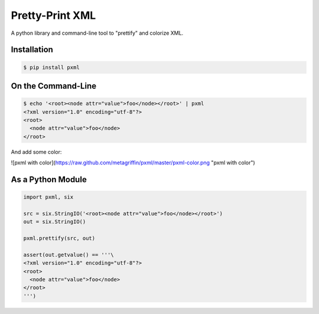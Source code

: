 ================
Pretty-Print XML
================

A python library and command-line tool to "prettify" and colorize XML.

Installation
============

.. code-block:: bash

  $ pip install pxml

On the Command-Line
===================

.. code-block:: bash

  $ echo '<root><node attr="value">foo</node></root>' | pxml
  <?xml version="1.0" encoding="utf-8"?>
  <root>
    <node attr="value">foo</node>
  </root>

And add some color:

![pxml with color](https://raw.github.com/metagriffin/pxml/master/pxml-color.png "pxml with color")

As a Python Module
==================

.. code-block:: python

  import pxml, six

  src = six.StringIO('<root><node attr="value">foo</node></root>')
  out = six.StringIO()

  pxml.prettify(src, out)

  assert(out.getvalue() == '''\
  <?xml version="1.0" encoding="utf-8"?>
  <root>
    <node attr="value">foo</node>
  </root>
  ''')
